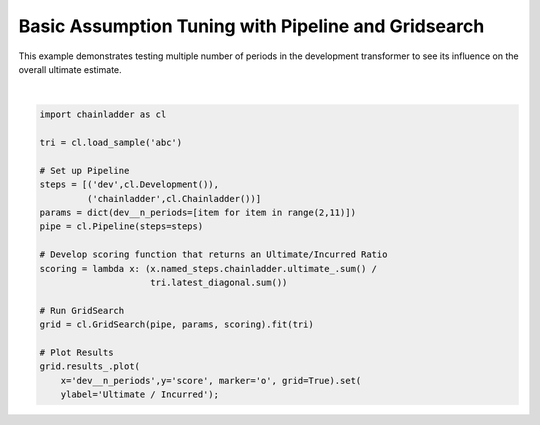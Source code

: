 .. only:: html

    .. note::
        :class: sphx-glr-download-link-note

        Click :ref:`here <sphx_glr_download_auto_examples_plot_development_periods.py>`     to download the full example code
    .. rst-class:: sphx-glr-example-title

    .. _sphx_glr_auto_examples_plot_development_periods.py:


====================================================
Basic Assumption Tuning with Pipeline and Gridsearch
====================================================

This example demonstrates testing multiple number of periods in the development
transformer to see its influence on the overall ultimate estimate.



.. image:: /auto_examples/images/sphx_glr_plot_development_periods_001.png
    :alt: plot development periods
    :class: sphx-glr-single-img


.. rst-class:: sphx-glr-script-out

 Out:

 .. code-block:: none


    [Text(0, 0.5, 'Ultimate / Incurred')]





|


.. code-block:: default


    import chainladder as cl

    tri = cl.load_sample('abc')

    # Set up Pipeline
    steps = [('dev',cl.Development()),
             ('chainladder',cl.Chainladder())]
    params = dict(dev__n_periods=[item for item in range(2,11)])
    pipe = cl.Pipeline(steps=steps)

    # Develop scoring function that returns an Ultimate/Incurred Ratio
    scoring = lambda x: (x.named_steps.chainladder.ultimate_.sum() /
                         tri.latest_diagonal.sum())

    # Run GridSearch
    grid = cl.GridSearch(pipe, params, scoring).fit(tri)

    # Plot Results
    grid.results_.plot(
        x='dev__n_periods',y='score', marker='o', grid=True).set(
        ylabel='Ultimate / Incurred');


.. rst-class:: sphx-glr-timing

   **Total running time of the script:** ( 0 minutes  1.292 seconds)


.. _sphx_glr_download_auto_examples_plot_development_periods.py:


.. only :: html

 .. container:: sphx-glr-footer
    :class: sphx-glr-footer-example



  .. container:: sphx-glr-download sphx-glr-download-python

     :download:`Download Python source code: plot_development_periods.py <plot_development_periods.py>`



  .. container:: sphx-glr-download sphx-glr-download-jupyter

     :download:`Download Jupyter notebook: plot_development_periods.ipynb <plot_development_periods.ipynb>`


.. only:: html

 .. rst-class:: sphx-glr-signature

    `Gallery generated by Sphinx-Gallery <https://sphinx-gallery.github.io>`_

